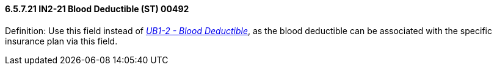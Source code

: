 ==== 6.5.7.21 IN2-21 Blood Deductible (ST) 00492

Definition: Use this field instead of link:#ub1-2-blood-deductible-00531[_UB1-2 - Blood Deductible_], as the blood deductible can be associated with the specific insurance plan via this field.

